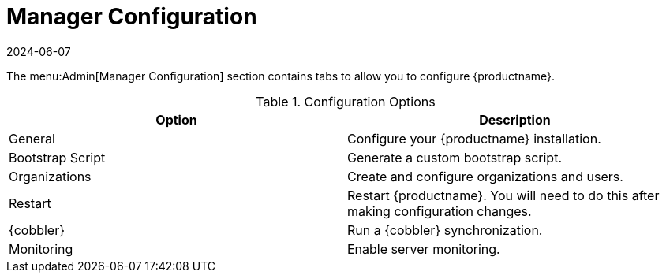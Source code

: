 [[ref-admin-config]]
= Manager Configuration
:revdate: 2024-06-07
:page-revdate: {revdate}

The menu:Admin[Manager Configuration] section contains tabs to allow you to configure {productname}.

[[configuration-options]]
.Configuration Options
[cols="1,1", options="header"]
|===
| Option             | Description
| General            | Configure your {productname} installation.
| Bootstrap Script   | Generate a custom bootstrap script.
| Organizations      | Create and configure organizations and users.
| Restart            | Restart {productname}. You will need to do this after making configuration changes.
| {cobbler}          | Run a {cobbler} synchronization.
| Monitoring         | Enable server monitoring.
|===
